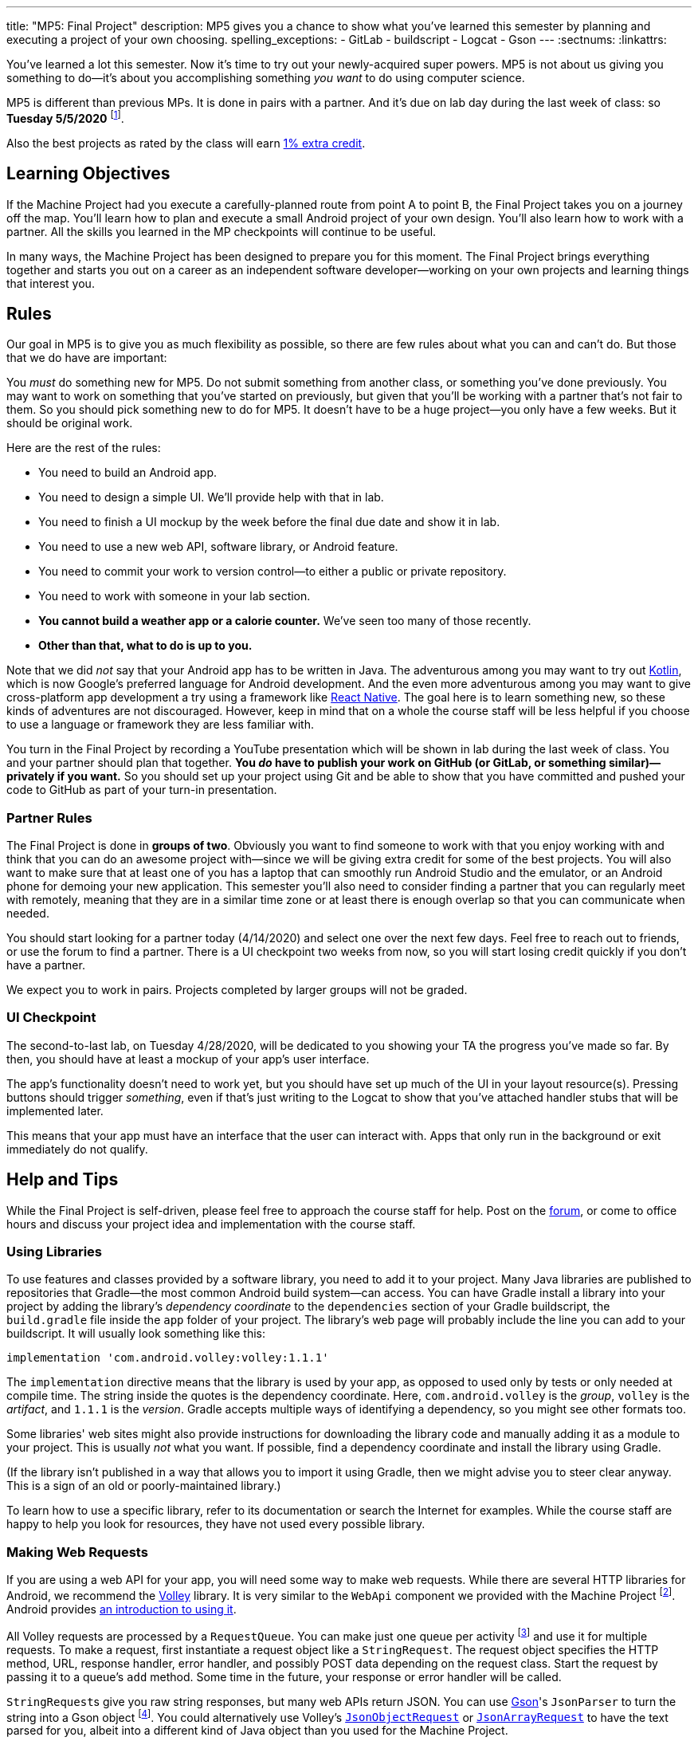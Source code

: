 ---
title: "MP5: Final Project"
description:
  MP5 gives you a chance to show what you've learned this semester by planning
  and executing a project of your own choosing.
spelling_exceptions:
  - GitLab
  - buildscript
  - Logcat
  - Gson
---
:sectnums:
:linkattrs:

:forum: pass:normal[https://cs125-forum.cs.illinois.edu/c/spring2020-mp/mp5/[forum,role='noexternal']]

[.lead]
//
You've learned a lot this semester.
//
Now it's time to try out your newly-acquired super powers.
//
MP5 is not about us giving you something to do&mdash;it's about you
accomplishing something _you want_ to do using computer science.

MP5 is different than previous MPs.
//
It is done in pairs with a partner.
//
And it's due on lab day during the last week of class: so **Tuesday 5/5/2020**
//
footnote:[Cinco de Mayo!].

Also the best projects as rated by the class will earn <<extra, 1% extra credit>>.

[[objectives]]
== Learning Objectives

If the Machine Project had you execute a carefully-planned route from point A
to point B, the Final Project takes you on a journey off the map.
//
You'll learn how to plan and execute a small Android project of your own design.
//
You'll also learn how to work with a partner.
//
All the skills you learned in the MP checkpoints will continue to be useful.

In many ways, the Machine Project has been designed to prepare you for this
moment.
//
The Final Project brings everything together and starts you out on a career as
an independent software developer&mdash;working on your own projects and
learning things that interest you.

[[rules]]
== Rules

Our goal in MP5 is to give you as much flexibility as possible, so there are few
rules about what you can and can't do.
//
But those that we do have are important:

You _must_ do something new for MP5.
//
Do not submit something from another class, or something you've done previously.
//
You may want to work on something that you've started on previously, but given
that you'll be working with a partner that's not fair to them.
//
So you should pick something new to do for MP5.
//
It doesn't have to be a huge project&mdash;you only have a few weeks.
//
But it should be original work.

Here are the rest of the rules:

* You need to build an Android app.
//
* You need to design a simple UI. We'll provide help with that in lab.
//
* You need to finish a UI mockup by the week before the final due date and show it in lab.
//
* You need to use a new web API, software library, or Android feature.
//
* You need to commit your work to version control&mdash;to either a public or private repository.
//
* You need to work with someone in your lab section.
//
* **You cannot build a weather app or a calorie counter.** We've seen too many of those recently.
//
* *Other than that, what to do is up to you.*

Note that we did _not_ say that your Android app has to be written in Java.
//
The adventurous among you may want to try out
//
https://developer.android.com/kotlin[Kotlin],
//
which is now Google's preferred language for Android development.
//
And the even more adventurous among you may want to give cross-platform app
development a try using a framework like
//
https://facebook.github.io/react-native/[React Native].
//
The goal here is to learn something new, so these kinds of adventures are not
discouraged.
//
However, keep in mind that on a whole the course staff will be less helpful if
you choose to use a language or framework they are less familiar with.

You turn in the Final Project by recording a YouTube presentation which will be
shown in lab during the last week of class.
//
You and your partner should plan that together.
//
**You _do_ have to publish your work on GitHub (or GitLab, or something
similar)&mdash;privately if you want.**
//
So you should set up your project using Git and be able to show that you have
committed and pushed your code to GitHub as part of your turn-in presentation.

[[partnering]]
=== Partner Rules

The Final Project is done in *groups of two*.
//
Obviously you want to find someone to work with that you enjoy working with and
think that you can do an awesome project with&mdash;since we will be giving
extra credit for some of the best projects.
//
You will also want to make sure that at least one of you has a laptop that can
smoothly run Android Studio and the emulator, or an Android phone for demoing
your new application.
//
This semester you'll also need to consider finding a partner that you can
regularly meet with remotely, meaning that they are in a similar time zone or at
least there is enough overlap so that you can communicate when needed.

You should start looking for a partner today (4/14/2020) and select one over the
next few days.
//
Feel free to reach out to friends, or use the forum to find a partner.
//
There is a UI checkpoint two weeks from now, so you will start losing credit
quickly if you don't have a partner.

[.alert.alert-warning]
--
We expect you to work in pairs. Projects completed by larger groups will not be
graded.
--

[[ui]]
//
=== UI Checkpoint

The second-to-last lab, on Tuesday 4/28/2020, will be dedicated to you showing
your TA the progress you've made so far.
//
By then, you should have at least a mockup of your app's user interface.

The app's functionality doesn't need to work yet, but you should have set up
much of the UI in your layout resource(s).
//
Pressing buttons should trigger _something_, even if that's just writing to the
Logcat to show that you've attached handler stubs that will be implemented
later.

This means that your app must have an interface that the user can interact with.
//
Apps that only run in the background or exit immediately do not qualify.

[[help]]
//
== Help and Tips

While the Final Project is self-driven, please feel free to approach the course
staff for help.
//
Post on the {forum}, or come to office hours and discuss your project idea and
implementation with the course staff.

[[libraries]]
//
=== Using Libraries

To use features and classes provided by a software library, you need to add it
to your project.
//
Many Java libraries are published to repositories that Gradle&mdash;the most
common Android build system&mdash;can access.
//
You can have Gradle install a library into your project by adding the library's
_dependency coordinate_ to the `dependencies` section of your Gradle
buildscript, the `build.gradle` file inside the `app` folder of your project.
//
The library's web page will probably include the line you can add to your
buildscript.
//
It will usually look something like this:

[source,groovy]
----
implementation 'com.android.volley:volley:1.1.1'
----

The `implementation` directive means that the library is used by your app, as
opposed to used only by tests or only needed at compile time.
//
The string inside the quotes is the dependency coordinate.  Here,
`com.android.volley` is the _group_, `volley` is the _artifact_, and `1.1.1` is
the _version_.
//
Gradle accepts multiple ways of identifying a dependency, so you might see other
formats too.

Some libraries' web sites might also provide instructions for downloading the
library code and manually adding it as a module to your project.
//
This is usually _not_ what you want.
//
If possible, find a dependency coordinate and install the library using Gradle.

(If the library isn't published in a way that allows you to import it using
Gradle, then we might advise you to steer clear anyway.
//
This is a sign of an old or poorly-maintained library.)

To learn how to use a specific library, refer to its documentation or search the
Internet for examples.
//
While the course staff are happy to help you look for resources, they have not
used every possible library.

[[webrequests]]
=== Making Web Requests

If you are using a web API for your app, you will need some way to make web
requests.
//
While there are several HTTP libraries for Android, we recommend the
https://developer.android.com/training/volley/index.html[Volley] library.
//
It is very similar to the `WebApi` component we provided with the Machine
Project footnote:[In fact, the HTTP parts of `WebApi` are a wrapper around
Volley with a little extra work for integration with Firebase Authentication and
Gson.].
//
Android provides https://developer.android.com/training/volley/simple.html[an
introduction to using it].

All Volley requests are processed by a `RequestQueue`.
//
You can make just one queue per activity footnote:[or per app, though be careful
with `static` in Android] and use it for multiple requests.
//
To make a request, first instantiate a request object like a `StringRequest`.
//
The request object specifies the HTTP method, URL, response handler, error
handler, and possibly POST data depending on the request class.
//
Start the request by passing it to a queue's `add` method. Some time in the
future, your response or error handler will be called.

``StringRequest``s give you raw string responses, but many web APIs return JSON.
//
You can use https://github.com/google/gson[Gson]'s `JsonParser` to turn the
string into a Gson object footnote:[Gson even has ways to parse JSON into
instances of your custom Java classes.].
//
You could alternatively use Volley's
https://javadoc.io/static/com.android.volley/volley/1.1.1/com/android/volley/toolbox/JsonObjectRequest.html[`JsonObjectRequest`]
or
https://javadoc.io/static/com.android.volley/volley/1.1.1/com/android/volley/toolbox/JsonArrayRequest.html[`JsonArrayRequest`]
to have the text parsed for you, albeit into a different kind of Java object
than you used for the Machine Project.

[[github]]
=== Publishing to GitHub

Android Studio can help you put your project on GitHub.
//
The _VCS | Import into Version Control | Share Project on GitHub_ menu command
will start a process to create a GitHub repository and upload the contents of
your project.

To give your partner write access to the repository, add them as a collaborator
by opening the repository on the GitHub web site, going to the Settings tab,
selecting the Collaborators section, and adding them.
//
Your partner can clone the repository onto their computer, make changes, and
push just like you can.
//
You will want to pull (_VCS | Git | Pull_) before starting a work session so
that you can get any changes made by your partner.

[[grading]]
== Grading

Final Project grading is quite generous.
//
We care that you tried something new, not that you succeeded fully your first time.
//
It is worth 100 points total, broken down as follows:

. *20 points* for building an original _and working_ Android app
//
. *20 points* for the first UI checkpoint, shown in lab on 4/28/2020
//
. *20 points* for using a new web API, software library, or Android feature
//
. *10 points* for ensuring that all team members have roles in the project
//
. *20 points* for recording your YouTube video
//
. *10 points* for properly publishing your work to a version control site like GitHub

Unlike the Machine Project, there is no autograding or online testing for the
Final Project.
//
Grades are entirely at the discretion of the course staff.

*Also note that the Final Project cannot be dropped.*
//
It's too important&mdash;this is your chance to do something cool, creative, and
to show us everything you've learned this semester.

[[extra]]
//
=== Final Project Extra Credit

MP5 also provides an opportunity to earn extra credit by creating a very
impressive final project.
//
We will provide a form allowing staff to vote on which projects they found the
most impressive.
//
Each lab staff member will vote on all the projects from their lab.
//
The top rated projects _across the entire class_ will receive a *1%* increase
_in your final CS 125 grade_.

Note that _we will take into account your level of ability when you started CS
125_ when determining how impressive your project is.
//
So this is open to students of all ability levels.
//
This extra credit is also independent from any previous extra credit that you
might have earned earlier this semester.

[[submitting]]
== Submitting Your Work

You and your partner must prepare a presentation of at most _4 minutes_ before
the last lab section during the final week of class.
//
Prerecord your presentation and upload it to YouTube.
//
Lab staff will evaluate your video and project by viewing your video on Tuesday
5/5/2020, meaning that your videos must be uploaded by then if you want to
receive credit for the final project.

Your presentation should cover what you did, why you did it, who did what, and
any other interesting details: interesting technical problems you encountered,
how you collaborated, or ideas for future work.
//
You should also confirm that this was an original project and that it was
published under one or both of the project partners' accounts.
//
Don't use more than 4 minutes, but if you can demo your project and discuss it
sufficiently in less time, that's great!

We will post a form in a few weeks that you can use to submit details about your
final project.

[[cheating]]
=== Academic Integrity

Any attempt to turn in non-original work will be treated as an academic integrity violation.
//
Having someone else do your project for you or copying an existing codebase are forbidden.

However, in the real world it is very common to get _some_ help with projects
from other people or online sources.
//
You are free to show some code from your final project on the public {forum} or
copy-paste snippets of code from programming web sites.
//
If you use substantial snippets from outside sources, it can be good practice to
include the URL in a comment above the code that you borrowed.
//
This serves both to acknowledge the source and to remind you where it came from
in case you or your partner is trying to debug or understand it.
//
If in doubt, ask the course staff.
